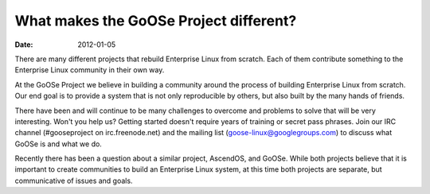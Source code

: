 What makes the GoOSe Project different?
#######################################

:date: 2012-01-05

There are many different projects that rebuild Enterprise Linux from scratch. Each of them contribute something to the Enterprise Linux community in their own way.

At the GoOSe Project we believe in building a community around the process of building Enterprise Linux from scratch. Our end goal is to provide a system that is not only reproducible by others, but also built by the many hands of friends.

There have been and will continue to be many challenges to overcome and problems to solve that will be very interesting. Won't you help us? Getting started doesn't require years of training or secret pass phrases. Join our IRC channel (#gooseproject on irc.freenode.net) and the mailing list (goose-linux@googlegroups.com) to discuss what GoOSe is and what we do.

Recently there has been a question about a similar project, AscendOS, and GoOSe. While both projects believe that it is important to create communities to build an Enterprise Linux system, at this time both projects are separate, but communicative of issues and goals.
